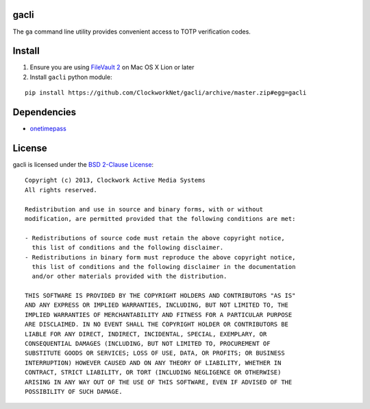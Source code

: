 gacli
=====

The ``ga`` command line utility provides convenient access to TOTP verification
codes.


Install
=======

1. Ensure you are using `FileVault 2`_ on Mac OS X Lion or later
2. Install ``gacli`` python module:

::

   pip install https://github.com/ClockworkNet/gacli/archive/master.zip#egg=gacli

.. _`FileVault 2`: http://support.apple.com/kb/HT4790


Dependencies
============

- onetimepass_

.. _onetimepass: https://github.com/tadeck/onetimepass


License
=======

gacli is licensed under the `BSD 2-Clause License <http://www.opensource.org/licenses/BSD-2-Clause>`_: ::

    Copyright (c) 2013, Clockwork Active Media Systems
    All rights reserved.

    Redistribution and use in source and binary forms, with or without
    modification, are permitted provided that the following conditions are met:

    - Redistributions of source code must retain the above copyright notice,
      this list of conditions and the following disclaimer.
    - Redistributions in binary form must reproduce the above copyright notice,
      this list of conditions and the following disclaimer in the documentation
      and/or other materials provided with the distribution.

    THIS SOFTWARE IS PROVIDED BY THE COPYRIGHT HOLDERS AND CONTRIBUTORS "AS IS"
    AND ANY EXPRESS OR IMPLIED WARRANTIES, INCLUDING, BUT NOT LIMITED TO, THE
    IMPLIED WARRANTIES OF MERCHANTABILITY AND FITNESS FOR A PARTICULAR PURPOSE
    ARE DISCLAIMED. IN NO EVENT SHALL THE COPYRIGHT HOLDER OR CONTRIBUTORS BE
    LIABLE FOR ANY DIRECT, INDIRECT, INCIDENTAL, SPECIAL, EXEMPLARY, OR
    CONSEQUENTIAL DAMAGES (INCLUDING, BUT NOT LIMITED TO, PROCUREMENT OF
    SUBSTITUTE GOODS OR SERVICES; LOSS OF USE, DATA, OR PROFITS; OR BUSINESS
    INTERRUPTION) HOWEVER CAUSED AND ON ANY THEORY OF LIABILITY, WHETHER IN
    CONTRACT, STRICT LIABILITY, OR TORT (INCLUDING NEGLIGENCE OR OTHERWISE)
    ARISING IN ANY WAY OUT OF THE USE OF THIS SOFTWARE, EVEN IF ADVISED OF THE
    POSSIBILITY OF SUCH DAMAGE.
